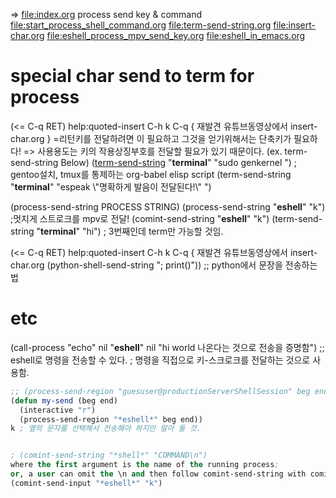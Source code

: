 => file:index.org process send key & command
file:start_process_shell_command.org
 file:term-send-string.org file:insert-char.org
file:eshell_process_mpv_send_key.org
file:eshell_in_emacs.org

* special char send to term for process
 (<= C-q RET) help:quoted-insert C-h k C-q { 재발견 유튜브동영상에서 insert-char.org }
=리턴키를 전달하려면 이 필요하고 그것을 얻기위해서는 단축키가 필요하다!
=> 사용용도는 키의 작용상징부호를 전달할 필요가 있기 때문이다. (ex. term-send-string Below)
   ([[help:term-send-string][term-send-string]] "*terminal*" "sudo genkernel") ; gentoo설치, tmux를 통제하는 org-babel elisp script
       (term-send-string "*terminal*" "espeak \"명확하게 발음이 전달된다!\"") 


(process-send-string PROCESS STRING)
(process-send-string "*eshell*" "k") ;멋지게 스트로크를 mpv로 전달!
(comint-send-string "*eshell*" "k")
(term-send-string "*terminal*" "hi") ; 3번째인데 term만 가능할 것임.
 (<= C-q RET) help:quoted-insert C-h k C-q { 재발견 유튜브동영상에서 insert-char.org
(python-shell-send-string "; print()")) ;; python에서 문장을 전송하는 법


* etc

(call-process "echo" nil "*eshell*" nil "hi\n\n\n world\n한글이 나온다는 것으로 전송을 증명함\n") ;; eshell로 명령을 전송할 수 있다.
; 명령을 직접으로 키-스크로크를 전달하는 것으로 사용함.
#+END_SRC

#+BEGIN_SRC emacs-lisp
;; (process-send-region "guesuser@productionServerShellSession" beg end)
(defun my-send (beg end)
  (interactive "r")
  (process-send-region "*eshell*" beg end))
k ; 옆의 문자를 선택해서 전송해야 하지만 알아 둘 것.


; (comint-send-string "*shell*" "COMMAND\n") 
where the first argument is the name of the running process; 
or, a user can omit the \n and then follow comint-send-string with comint-send-input
(comint-send-input "*eshell*" "k")
#+END_SRC
